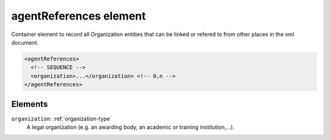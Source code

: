 .. _agentreferences-element:

agentReferences element
=======================

Container element to record all Organization entities that can be linked or refered to from other places in the xml document.

.. code-block:: xml

  <agentReferences>
    <!-- SEQUENCE -->
    <organization>...</organization> <!-- 0,n -->
  </agentReferences>

Elements
--------

``organization``: :ref:`organization-type`
	A legal organization (e.g. an awarding body, an academic or training institution,...).


